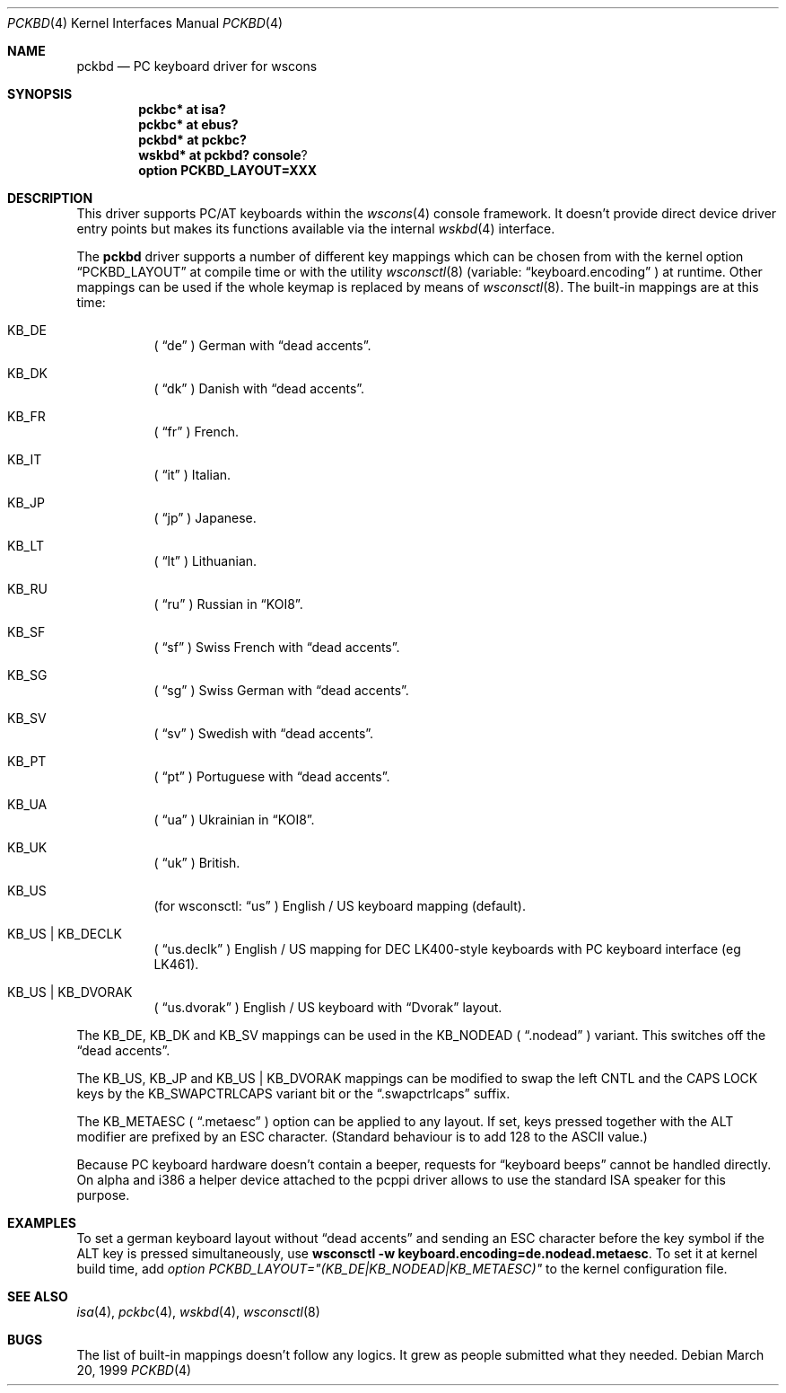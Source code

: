 .\" $OpenBSD: pckbd.4,v 1.12 2002/03/27 18:10:38 millert Exp $
.\" $NetBSD: pckbd.4,v 1.3 1999/12/21 11:31:07 drochner Exp $
.\"
.Dd March 20, 1999
.Dt PCKBD 4
.Os
.Sh NAME
.Nm pckbd
.Nd PC keyboard driver for wscons
.Sh SYNOPSIS
.Cd pckbc* at isa?
.Cd pckbc* at ebus?
.Cd pckbd* at pckbc?
.Cd wskbd* at pckbd? console ?
.Cd option PCKBD_LAYOUT=XXX
.Sh DESCRIPTION
This driver supports PC/AT keyboards within the
.Xr wscons 4
console framework.
It doesn't provide direct device driver entry points but makes its
functions available via the internal
.Xr wskbd 4
interface.
.Pp
The
.Nm
driver supports a number of different key mappings which
can be chosen from with the kernel option
.Dq PCKBD_LAYOUT
at compile time or with the utility
.Xr wsconsctl 8
(variable:
.Dq keyboard.encoding
) at runtime.
Other mappings can be used if the whole keymap is replaced by means of
.Xr wsconsctl 8 .
The built-in mappings are at this time:
.Bl -hang
.It KB_DE
(
.Dq de
) German with
.Dq dead accents .
.It KB_DK
(
.Dq dk
) Danish with
.Dq dead accents .
.It KB_FR
(
.Dq fr
) French.
.It KB_IT
(
.Dq it
) Italian.
.It KB_JP
(
.Dq jp
) Japanese.
.It KB_LT
(
.Dq \&lt
) Lithuanian.
.It KB_RU
(
.Dq ru
) Russian in
.Dq KOI8 .
.It KB_SF
(
.Dq sf
) Swiss French with
.Dq dead accents .
.It KB_SG
(
.Dq sg
) Swiss German with
.Dq dead accents .
.It KB_SV
(
.Dq sv
) Swedish with
.Dq dead accents .
.It KB_PT
(
.Dq pt
) Portuguese with
.Dq dead accents .
.It KB_UA
(
.Dq ua
) Ukrainian in
.Dq KOI8 .
.It KB_UK
(
.Dq uk
) British.
.It KB_US
(for wsconsctl:
.Dq us
) English / US keyboard mapping (default).
.It KB_US | KB_DECLK
(
.Dq us.declk
) English / US mapping for
.Tn DEC
LK400-style keyboards with PC keyboard interface (eg LK461).
.It KB_US | KB_DVORAK
(
.Dq us.dvorak
) English / US keyboard with
.Dq Dvorak
layout.
.El
.Pp
The KB_DE, KB_DK and KB_SV mappings can be used in the KB_NODEAD (
.Dq .nodead
) variant.
This switches off the
.Dq dead accents .
.Pp
The KB_US, KB_JP and KB_US | KB_DVORAK mappings can be modified
to swap the left CNTL and the CAPS LOCK keys by the
KB_SWAPCTRLCAPS variant bit or the
.Dq .swapctrlcaps
suffix.
.Pp
The KB_METAESC (
.Dq .metaesc
) option can be applied to any layout.
If set, keys pressed together
with the ALT modifier are prefixed by an ESC character.
(Standard behaviour is to add 128 to the ASCII value.)
.Pp
Because PC keyboard hardware doesn't contain a beeper, requests for
.Dq keyboard beeps
cannot be handled directly.
On alpha and i386 a helper device attached to the pcppi
driver allows to use the standard ISA speaker for this purpose.
.Sh EXAMPLES
To set a german keyboard layout without
.Dq dead accents
and sending an ESC character before the key symbol if the ALT
key is pressed simultaneously, use
.Ic wsconsctl -w keyboard.encoding=de.nodead.metaesc .
To set it at kernel build time, add
.Em option PCKBD_LAYOUT="(KB_DE|KB_NODEAD|KB_METAESC)"
to the kernel configuration file.
.Sh SEE ALSO
.Xr isa 4 ,
.Xr pckbc 4 ,
.Xr wskbd 4 ,
.Xr wsconsctl 8
.Sh BUGS
The list of built-in mappings doesn't follow any logics.
It grew as people submitted what they needed.
